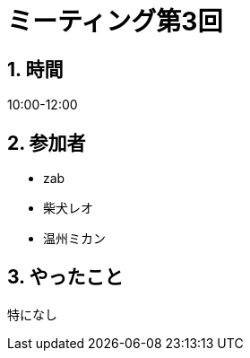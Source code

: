 = ミーティング第3回
:page-author: shiba
:page-layout: post
:page-categories:  [ "松坂解析 上 解答作成 2020"]
:page-tags: ["議事録"]
:page-image: assets/images/logo.png
:page-permalink: Analysis_I_Solution/meeting-03
:sectnums:
:sectnumlevels: 2
:dummy: {counter2:section:0}

## 時間

10:00-12:00

## 参加者

- zab
- 柴犬レオ
- 温州ミカン

## やったこと

特になし
